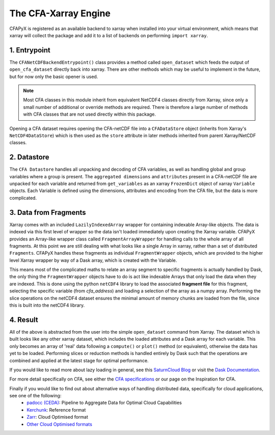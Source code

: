 =====================
The CFA-Xarray Engine
=====================

CFAPyX is registered as an available backend to xarray when installed into your virtual environment, which means that xarray will 
collect the package and add it to a list of backends on performing ``import xarray``.

1. Entrypoint
-------------
The ``CFANetCDFBackendEntrypoint()`` class provides a method called ``open_dataset`` which feeds the output of ``open_cfa_dataset`` directly back into xarray.
There are other methods which may be useful to implement in the future, but for now only the basic opener is used.

.. Note::

    Most CFA classes in this module inherit from equivalent NetCDF4 classes directly from Xarray, since only a small number of additional or override
    methods are required. There is therefore a large number of methods with CFA classes that are not used directly within this package.

Opening a CFA dataset requires opening the CFA-netCDF file into a ``CFADataStore`` object (inherits from Xarray's ``NetCDF4DataStore``) which is then used as the ``store`` attribute in later methods inherited from parent Xarray/NetCDF classes.

2. Datastore
------------

The ``CFA Datastore`` handles all unpacking and decoding of CFA variables, as well as handling global and group variables where a group is present. The ``aggregated dimensions`` and ``attributes`` present in a 
CFA-netCDF file are unpacked for each variable and returned from ``get_variables`` as an xarray ``FrozenDict`` object of xarray ``Variable`` objects. Each Variable is defined using the dimensions, attributes 
and encoding from the CFA file, but the data is more complicated.

3. Data from Fragments
----------------------
Xarray comes with an included ``LazilyIndexedArray`` wrapper for containing indexable Array-like objects. The data is indexed via this first level of wrapper so the data isn't loaded immediately upon creating the Xarray variable.
CFAPyX provides an Array-like wrapper class called ``FragmentArrayWrapper`` for handling calls to the whole array of all fragments. At this point we are still dealing with what looks like a single Array in xarray, rather than a
set of distributed ``Fragments``. CFAPyX handles these fragments as individual ``FragmentWrapper`` objects, which are provided to the higher level Xarray wrapper by way of a Dask array, which is created with the Variable.

This means most of the complicated maths to relate an array segment to specific fragments is actually handled by Dask, the only thing the ``FragmentWrapper`` objects have to do is act like indexable Arrays that only load the data when they are indexed.
This is done using the python ``netCDF4`` library to load the associated **fragment file** for this fragment, selecting the specific variable (from `cfa_address`) and loading a selection of the array as a numpy array. 
Performing the slice operations on the netCDF4 dataset ensures the minimal amount of memory chunks are loaded from the file, since this is built into the netCDF4 library.

4. Result
---------

All of the above is abstracted from the user into the simple ``open_dataset`` command from Xarray. The dataset which is built looks like any other xarray dataset, which includes the loaded attributes and a Dask array for each variable. 
This only becomes an array of 'real' data following a ``compute()`` or ``plot()`` method (or equivalent), otherwise the data has yet to be loaded. Performing slices or reduction methods is handled entirely by Dask such that the operations are 
combined and applied at the latest stage for optimal performance.

If you would like to read more about lazy loading in general, see this `SaturnCloud Blog <https://saturncloud.io/blog/a-data-scientist-s-guide-to-lazy-evaluation-with-dask/>`_ 
or visit the `Dask Documentation <https://docs.dask.org/en/stable/>`_.

For more detail specifically on CFA, see either the `CFA specifications <https://github.com/NCAS-CMS/cfa-conventions/blob/main/source/cfa.md>`_ 
or our page on the Inspiration for CFA.

Finally if you would like to find out about alternative ways of handling distributed data, specifically for cloud applications, see one of the following:
 - `padocc (CEDA) <https://cedadev.github.io/padocc/>`_: Pipeline to Aggregate Data for Optimal Cloud Capabilities
 - `Kerchunk <https://fsspec.github.io/kerchunk/>`_: Reference format
 - `Zarr <https://zarr.readthedocs.io/en/stable/>`_: Cloud Optimised format
 - `Other Cloud Optimised formats <https://guide.cloudnativegeo.org/#:~:text=Scalability%3A%20Cloud%2Doptimized%20formats%20are,to%20work%20with%20large%20datasets.>`_


